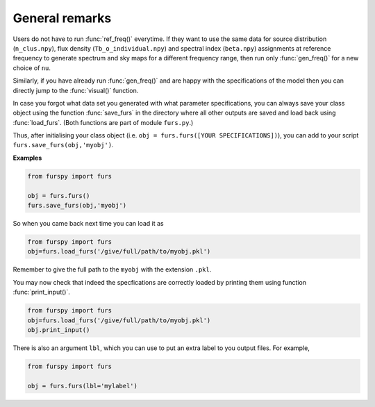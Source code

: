 General remarks
---------------

Users do not have to run :func:`ref_freq()` everytime. If they want to use the same data for source distribution (``n_clus.npy``), flux density (``Tb_o_individual.npy``) and spectral index (``beta.npy``) assignments at reference frequency to generate spectrum and sky maps for a different frequency range, then run only :func:`gen_freq()` for a new choice of ``nu``.

Similarly, if you have already run :func:`gen_freq()` and are happy with the specifications of the model then you can directly jump to the :func:`visual()` function.

In case you forgot what data set you generated with what parameter specifications, you can always save your class object using the function :func:`save_furs` in the directory where all other outputs are saved and load back using :func:`load_furs`. (Both functions are part of module ``furs.py``.)

Thus, after initialising your class object (i.e. ``obj = furs.furs([YOUR SPECIFICATIONS])``), you can add to your script ``furs.save_furs(obj,'myobj')``.

**Examples**

.. code:: python
   
   from furspy import furs
   
   obj = furs.furs()
   furs.save_furs(obj,'myobj')

So when you came back next time you can load it as

.. code:: python
   
   from furspy import furs
   obj=furs.load_furs('/give/full/path/to/myobj.pkl')

Remember to give the full path to the ``myobj`` with the extension ``.pkl``. 

You may now check that indeed the specfications are correctly loaded by printing them using function :func:`print_input()`.

.. code:: python
   
   from furspy import furs
   obj=furs.load_furs('/give/full/path/to/myobj.pkl')
   obj.print_input()


There is also an argument ``lbl``, which you can use to put an extra label to you output files. For example,

.. code:: python
   
   from furspy import furs
   
   obj = furs.furs(lbl='mylabel')

